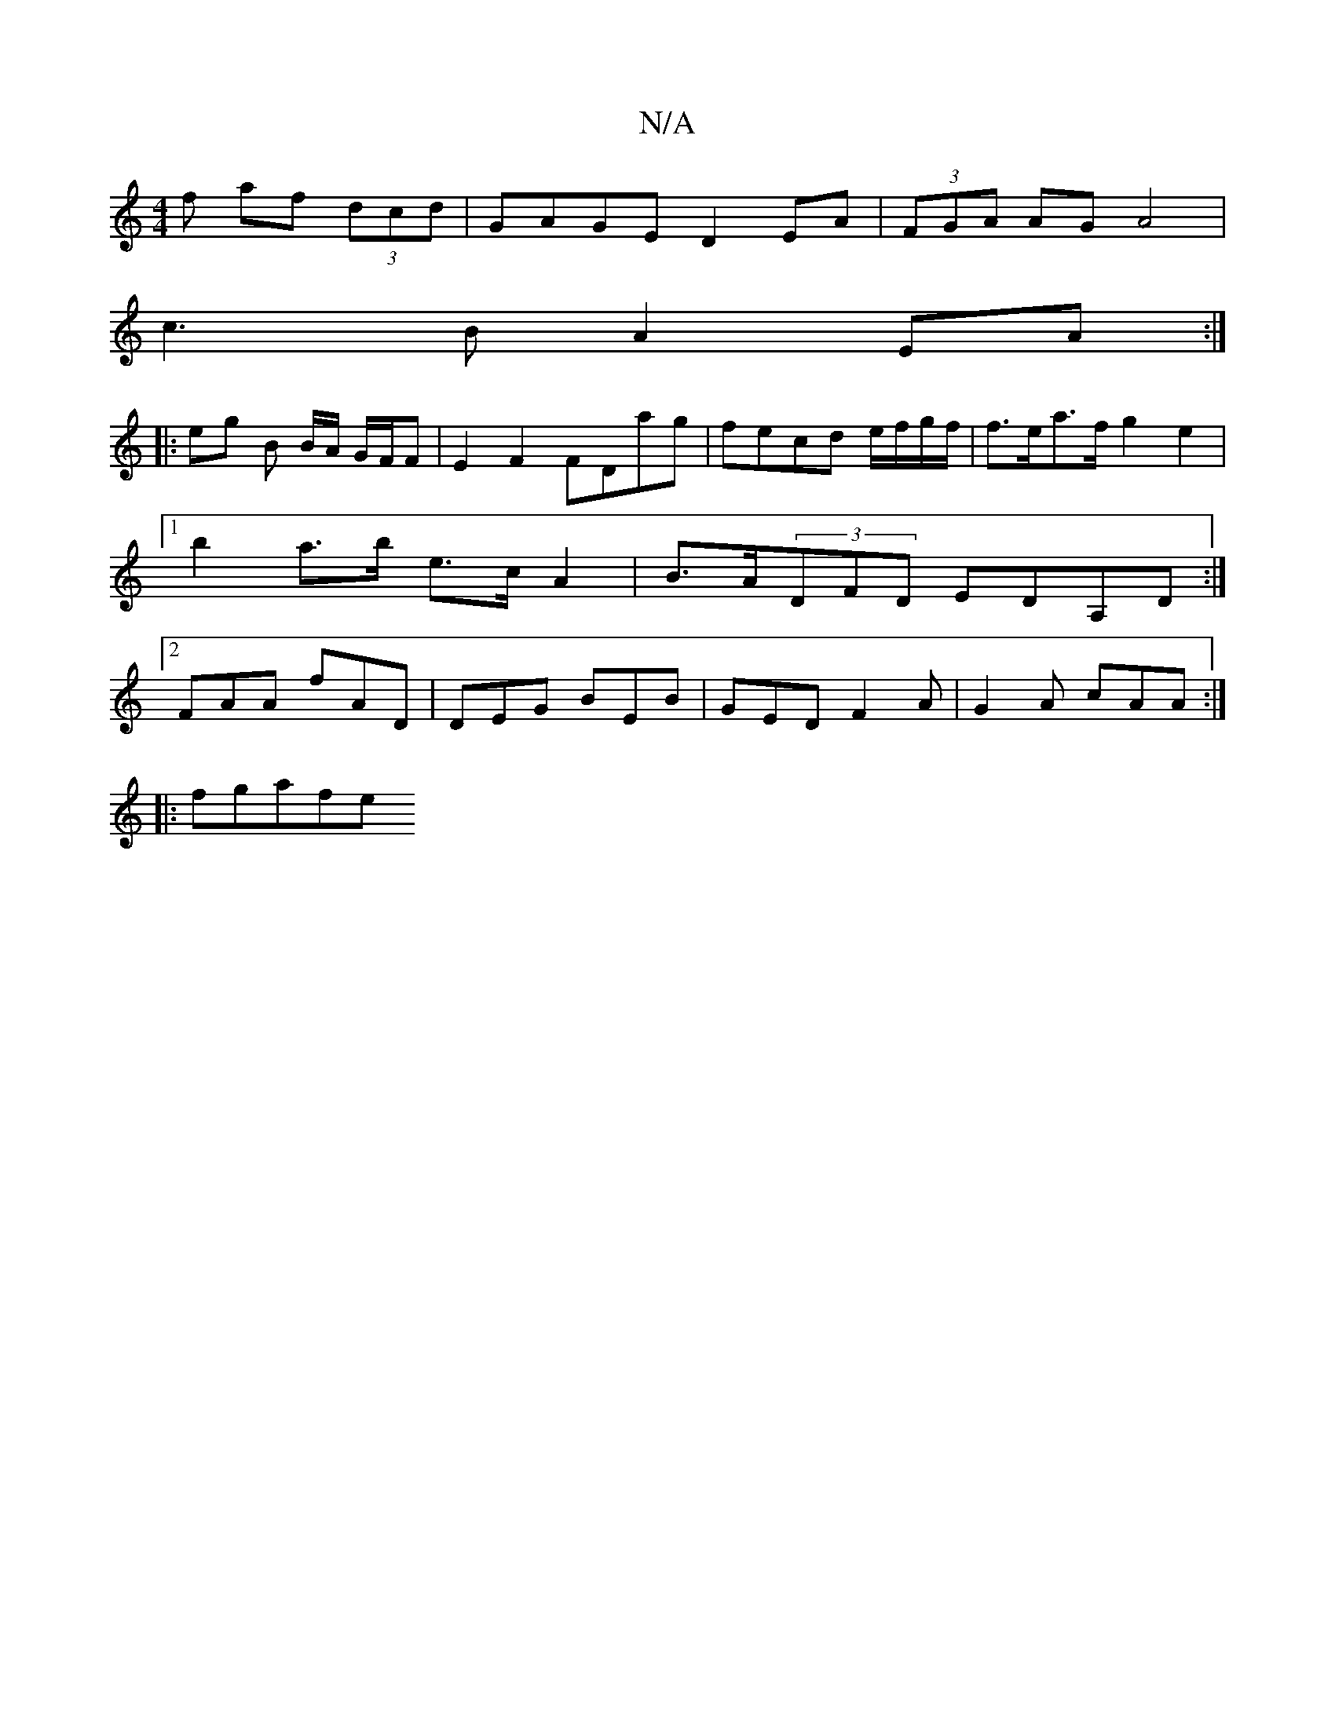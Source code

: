 X:1
T:N/A
M:4/4
R:N/A
K:Cmajor
f af (3dcd | GAGE D2 EA | (3FGA AG A4 |
c3B A2EA:|
|: eg B B/A/ G/F/F | E2 F2 FDag | fecd e/f/g/f/ | f>ea>f g2 e2 |1 b2 a>b e>c A2 | B>A(3DFD EDA,D :|[2 FAA fAD | DEG BEB | GED F2A |G2A cAA :|
|:fgafe